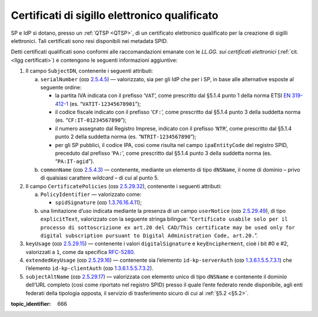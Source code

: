 .. _`§4.5`:

Certificati di sigillo elettronico qualificato
==============================================

SP e IdP si dotano, presso un :ref:`QTSP <QTSP>`, di un certificato elettronico
qualificato per la creazione di sigilli elettronici. Tali certificati
sono resi disponibili nei metadata SPID.

Detti certificati qualificati sono conformi alle raccomandazioni emanate
con le *LL.GG. sui certificati elettronici* (:ref:`cit. <llgg certificati>`) e contengono le seguenti
informazioni aggiuntive:

1. Il campo ``SubjectDN``, contenente i seguenti attributi:

   a. ``serialNumber`` (ᴏɪᴅ `2.5.4.5 <http://http/oid-info.com/get/2.5.4.5>`__) — valorizzato,
      sia per gli IdP che per i SP, in base alle alternative esposte al
      seguente ordine:

      -  la partita IVA indicata con il prefisso ‘``VAT``’, come
         prescritto dal §5.1.4 punto 1 della norma ETSI `EN
         319-412-1 <http://www.etsi.org/deliver/etsi_en/319400_319499/31941201/01.01.01_60/en_31941201v010101p.pdf>`__
         (es. “``VATIT-12345678901``”);

      -  il codice fiscale indicato con il prefisso ‘``CF:``’, come
         prescritto dal §5.1.4 punto 3 della suddetta norma (es. “``CF:IT-01234567890``”);

      -  il numero assegnato dal Registro Imprese, indicato con il
         prefisso ‘``NTR``’, come prescritto dal §5.1.4 punto 2 della suddetta norma
         (es. “``NTRIT-1234567890``”);

      -  per gli SP pubblici, il codice IPA, così come risulta nel campo
         ``ipaEntityCode`` del registro SPID, preceduto dal prefisso
         ‘``PA:``’, come prescritto dal §5.1.4 punto 3 della suddetta norma
         (es. “``PA:IT-agid``”).

   b. ``commonName`` (ᴏɪᴅ `2.5.4.3 <http://http/oid-info.com/get/2.5.4.3>`__) — contenente,
      mediante un elemento di tipo ``dNSName``, il nome di dominio –
      privo di qualsiasi carattere *wildcard* – di cui al punto 5.

2. Il campo ``CertificatePolicies`` (ᴏɪᴅ `2.5.29.32 <http://http/oid-info.com/get/2.5.29.32>`__), contenente i
   seguenti attributi:

   a. ``PolicyIdentifier`` — valorizzato
      come:

      -  ``spidSignature`` (ᴏɪᴅ `1.3.76.16.4.11 <http://http/oid-info.com/get/1.3.76.16.4.11>`__);

   b. una limitazione d’uso indicata mediante la presenza di un campo
      ``userNotice`` (ᴏɪᴅ `2.5.29.49 <http://http/oid-info.com/get/𝟸.𝟻.𝟸𝟿.49>`__), di tipo
      ``explicitText``, valorizzato con la seguente stringa bilingue:
      “``Certificato usabile solo per il processo di sottoscrizione ex art.20 del CAD/This certificate may be used only for digital subscription pursuant to Digital Administration Code, art.20.``”.

3. ``keyUsage`` (ᴏɪᴅ `2.5.29.15 <http://http/oid-info.com/get/𝟸.𝟻.𝟸𝟿.15>`__) — contenente
   i valori ``digitalSignature`` e ``keyEncipherment``, cioè i bit #0 e #2, valorizzati a ``1``,
   come da specifica `RFC-5280 <https://tools.ietf.org/html/rfc5280>`__.

4. ``extendedKeyUsage`` (ᴏɪᴅ `2.5.29.16 <http://http/oid-info.com/get/2.5.29.16>`__) — contenente
   sia l’elemento ``id-kp-serverAuth`` (ᴏɪᴅ `1.3.6.1.5.5.7.3.1 <http://http/oid-info.com/get/1.3.6.1.5.5.7.3.1>`__)
   che l’elemento ``id-kp-clientAuth`` (ᴏɪᴅ `1.3.6.1.5.5.7.3.2 <http://http/oid-info.com/get/1.3.6.1.5.5.7.3.2>`__).

5. ``subjectAltName`` (ᴏɪᴅ `2.5.29.17 <http://http/oid-info.com/get/2.5.29.17>`__) — valorizzata
   con elemento unico di tipo ``dNSName`` e contenente il dominio
   dell’URL completo (così come riportato nel registro SPID) presso il
   quale l’ente federato rende disponibile, agli enti federati della
   tipologia opposta, il servizio di trasferimento sicuro di cui al
   :ref:`§5.2 <§5.2>`.

.. discourse::

:topic_identifier: 666
